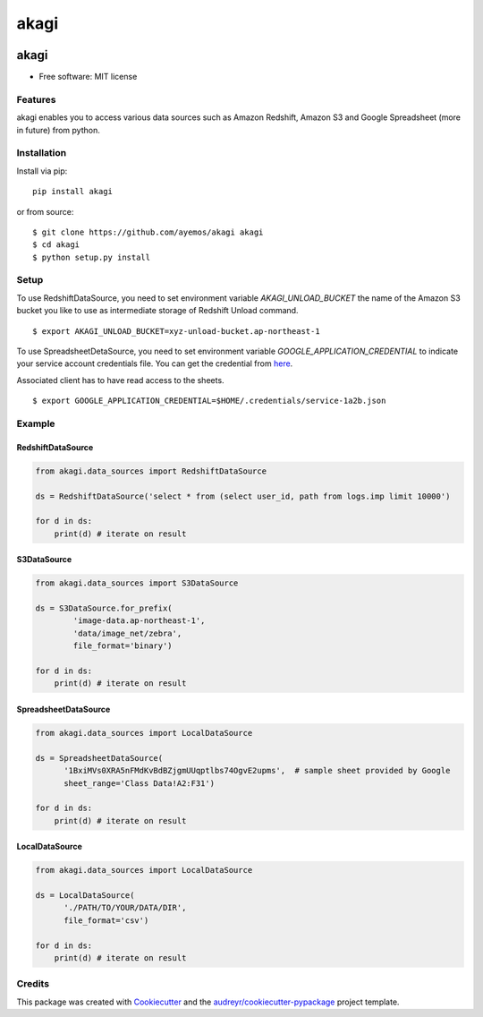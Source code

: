 ==========
akagi
==========

.. image:: https://img.shields.io/pypi/v/akagi.svg
  :target: https://pypi.python.org/pypi/akagi

.. image:: https://img.shields.io/travis/ayemos/akagi.svg
  :target: https://travis-ci.org/ayemos/akagi

.. image:: https://readthedocs.org/projects/akagi/badge/?version=latest
  :target: https://akagi.readthedocs.io/en/latest/?badge=latest

.. image:: https://pyup.io/repos/github/ayemos/akagi/shield.svg
  :target: https://pyup.io/repos/github/ayemos/akagi/

.. image:: https://codeclimate.com/github/ayemos/akagi/badges/coverage.svg
  :target: https://codeclimate.com/github/ayemos/akagi/coverage

###########
akagi
###########

* Free software: MIT license

---------
Features
---------

akagi enables you to access various data sources such as Amazon Redshift, Amazon S3 and Google Spreadsheet (more in future) from python.

-------------
Installation
-------------

Install via pip::

  pip install akagi

or from source::

  $ git clone https://github.com/ayemos/akagi akagi
  $ cd akagi
  $ python setup.py install


--------
Setup
--------

To use RedshiftDataSource, you need to set environment variable `AKAGI_UNLOAD_BUCKET` the name
of the Amazon S3 bucket you like to use as intermediate storage of Redshift Unload command.


::

  $ export AKAGI_UNLOAD_BUCKET=xyz-unload-bucket.ap-northeast-1


To use SpreadsheetDetaSource, you need to set environment variable `GOOGLE_APPLICATION_CREDENTIAL` to
indicate your service account credentials file. You can get the credential from `here <https://console.developers.google.com/permissions/serviceaccounts>`_.

Associated client has to have read access to the sheets.


::

  $ export GOOGLE_APPLICATION_CREDENTIAL=$HOME/.credentials/service-1a2b.json

--------
Example
--------

++++++++++++++++++
RedshiftDataSource
++++++++++++++++++

.. code:: python

  from akagi.data_sources import RedshiftDataSource

  ds = RedshiftDataSource('select * from (select user_id, path from logs.imp limit 10000')

  for d in ds:
      print(d) # iterate on result

++++++++++++
S3DataSource
++++++++++++


.. code:: python

  from akagi.data_sources import S3DataSource

  ds = S3DataSource.for_prefix(
          'image-data.ap-northeast-1',
          'data/image_net/zebra',
          file_format='binary')

  for d in ds:
      print(d) # iterate on result

+++++++++++++++++++++
SpreadsheetDataSource
+++++++++++++++++++++

.. code:: python

  from akagi.data_sources import LocalDataSource

  ds = SpreadsheetDataSource(
        '1BxiMVs0XRA5nFMdKvBdBZjgmUUqptlbs74OgvE2upms',  # sample sheet provided by Google
        sheet_range='Class Data!A2:F31')

  for d in ds:
      print(d) # iterate on result

++++++++++++++++++
LocalDataSource
++++++++++++++++++

.. code:: python

  from akagi.data_sources import LocalDataSource

  ds = LocalDataSource(
        './PATH/TO/YOUR/DATA/DIR',
        file_format='csv')

  for d in ds:
      print(d) # iterate on result

--------
Credits
--------

This package was created with `Cookiecutter <https://github.com/audreyr/cookiecutter>`_ and the
`audreyr/cookiecutter-pypackage <https://github.com/audreyr/cookiecutter-pypackage>`_ project template.
